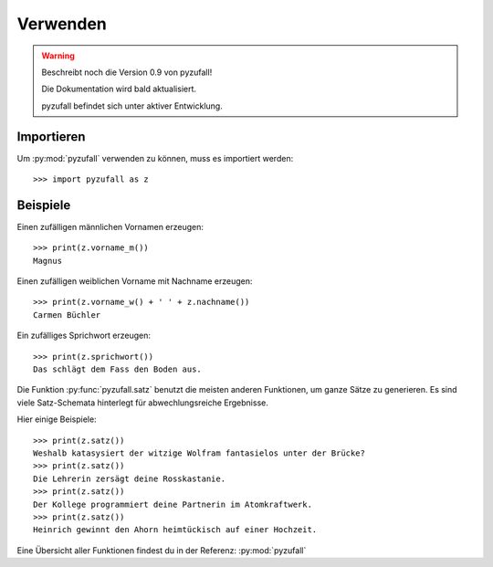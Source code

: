 Verwenden
=========

.. warning::
    
    Beschreibt noch die Version 0.9 von pyzufall!

    Die Dokumentation wird bald aktualisiert.

    pyzufall befindet sich unter aktiver Entwicklung.

Importieren
-----------

Um :py:mod:`pyzufall` verwenden zu können, muss es importiert werden::

    >>> import pyzufall as z

Beispiele
---------

Einen zufälligen männlichen Vornamen erzeugen::

    >>> print(z.vorname_m())
    Magnus

Einen zufälligen weiblichen Vorname mit Nachname erzeugen::

   >>> print(z.vorname_w() + ' ' + z.nachname())
   Carmen Büchler

Ein zufälliges Sprichwort erzeugen::

    >>> print(z.sprichwort())
    Das schlägt dem Fass den Boden aus.

Die Funktion :py:func:`pyzufall.satz` benutzt die meisten anderen Funktionen, um ganze Sätze zu generieren.
Es sind viele Satz-Schemata hinterlegt für abwechlungsreiche Ergebnisse.

Hier einige Beispiele::

    >>> print(z.satz())
    Weshalb katasysiert der witzige Wolfram fantasielos unter der Brücke?
    >>> print(z.satz())
    Die Lehrerin zersägt deine Rosskastanie.
    >>> print(z.satz())
    Der Kollege programmiert deine Partnerin im Atomkraftwerk.
    >>> print(z.satz())
    Heinrich gewinnt den Ahorn heimtückisch auf einer Hochzeit.

Eine Übersicht aller Funktionen findest du in der Referenz:  :py:mod:`pyzufall`
